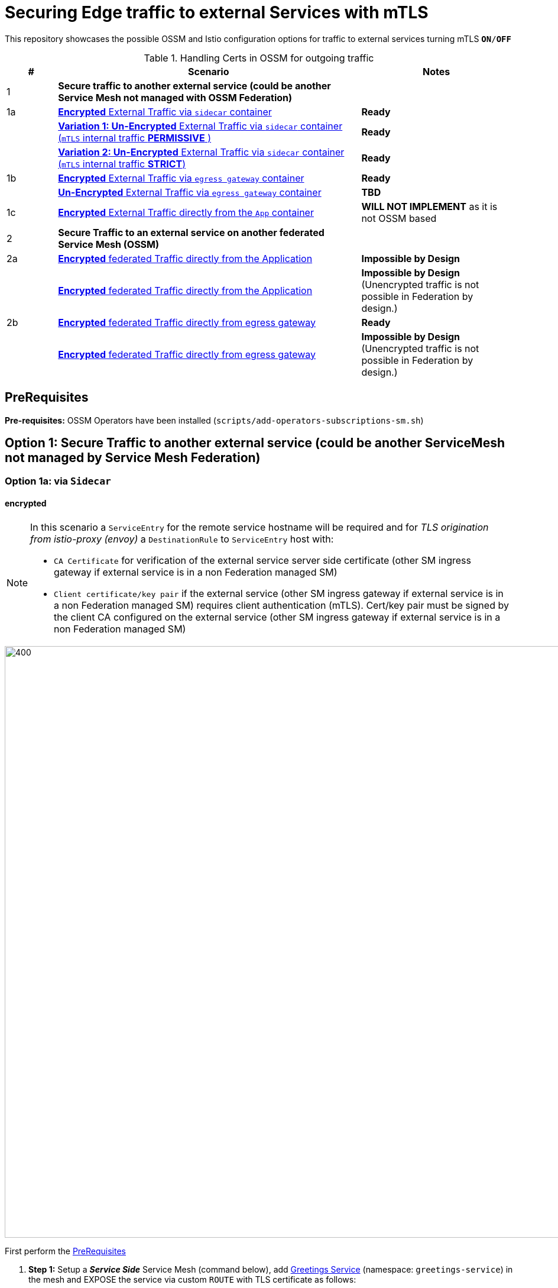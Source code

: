 = Securing Edge traffic to external Services with mTLS

This repository showcases the possible OSSM and Istio configuration options for traffic to external services turning mTLS `*ON*/*OFF*`


[cols="1,6,3"]
.Handling Certs in OSSM for outgoing traffic
|===
|# |Scenario |Notes

| 1 | *Secure traffic to another external service (could be another Service Mesh not managed with OSSM Federation)* |

| 1a | <<option1aencrypted, *Encrypted* External Traffic via `sidecar` container>>|  *Ready*

|    | <<option1aunencryptedpermissive, *Variation 1: Un-Encrypted* External Traffic via `sidecar` container (`mTLS` internal traffic *PERMISSIVE* )>>| *Ready*

|    | <<option1aunencryptedstrict, *Variation 2: Un-Encrypted* External Traffic via `sidecar` container (`mTLS` internal traffic *STRICT*)>>| *Ready*

| 1b | <<option1bencrypted, *Encrypted* External Traffic via `egress gateway` container>>| *Ready*

|    | <<option1bUNencrypted, *Un-Encrypted* External Traffic via `egress gateway` container>>| *TBD*

| 1c   | <<option1aencryptedfromapp, *Encrypted* External Traffic directly from the `App` container>>|  *WILL NOT IMPLEMENT* as it is not OSSM based

| 2 | *Secure Traffic to an external service on another federated Service Mesh (OSSM)* |

| 2a   | <<option2adirectenctrypted, *Encrypted* federated Traffic directly from the Application>>|  *Impossible by Design*

|      | <<option2adirectunenctrypted, *Encrypted* federated Traffic directly from the Application>>|  *Impossible by Design* (Unencrypted traffic is not possible in Federation by design.)

| 2b   | <<option2begressenctrypted, *Encrypted* federated Traffic directly from egress gateway>>|  *Ready*

|      | <<option2begressunenctrypted, *Encrypted* federated Traffic directly from egress gateway>>|  *Impossible by Design* (Unencrypted traffic is not possible in Federation by design.)

|===


== PreRequisites

*Pre-requisites:* OSSM Operators have been installed (`scripts/add-operators-subscriptions-sm.sh`)

== Option 1: Secure Traffic to another external service (could be another ServiceMesh not managed by Service Mesh Federation)

[[option1aencrypted]]
=== Option 1a: via `Sidecar`

==== encrypted

[NOTE]
====
In this scenario a `ServiceEntry` for the remote service hostname will be required and for _TLS origination from istio-proxy (envoy)_ a `DestinationRule` to `ServiceEntry` host with:

* `CA Certificate` for verification of the external service server side certificate (other SM ingress gateway if external service is in a non Federation managed SM)
* `Client certificate/key pair` if the external service (other SM ingress gateway if external service is in a non Federation managed SM) requires client authentication (mTLS). Cert/key pair must be signed by the client CA configured on the external service (other SM ingress gateway if external service is in a non Federation managed SM)

====

image::./images/option-1a-mtls-3-in-mesh-svc-to-external-via-sidecar-with-mtls.png[400,1000]  

First perform the <<PreRequisites,PreRequisites>>

. *Step 1:* Setup a *_Service Side_* Service Mesh (command below), add link:https://github.com/skoussou/servicemesh-playground/tree/main/Scenario-0-Deploy-In-ServiceMesh#greetings-client-service[Greetings Service] (namespace: `greetings-service`) in the mesh and EXPOSE the service via custom `ROUTE` with TLS certificate as follows:
+
[[serviceside]]
----
cd Scenario-MTLS-3-SM-Service-To-External-MTLS-Handling
oc new-project istio-system-service <1>
./create-smcp-2.1.1-registry_only-strict-mtls.sh istio-system-service service-side-tenant (SMCP namespace and name)  <2>
cd ../scripts/certs 
# Create secret for this host <3>
oc create -n istio-system-service secret generic hello-remote-secret --from-file=tls.key=hello-remote-app.key --from-file=tls.crt=hello-remote-app.crt --from-file=ca.crt=ca-root.crt
echo ` ./create-greeting-service-1a.sh <SMCP Namspace> <SMCP NAME> <APP namespace> <REMOTE Service Route HostName> <Route Certificate Name>  <Greeting Cluster Specific Message> `
./create-greeting-service-1a.sh istio-system-service service-side-tenant greetings-service hr-stio-sstm-svc.apps.cluster-10e2.10e2.sandbox1371.opentlc.com hello-remote-secret OCP-48-Cluster <5>
----
<1> Create *_service side_* Service Mesh Control Plane namespace 
<2> Create a service mesh control plane for the service greeting application
<3> Create Certs (with same CA as client) for `rest-greeting-remote` service using public DNS hostname like `hr-stio-sstm-svc.apps.cluster-10e2.10e2.sandbox1371.opentlc.com` (see: link:https://github.com/skoussou/servicemesh-playground/blob/main/scripts/certs/README.adoc#create-a-ca-root-certificate-signing-request-tls-certificate-for-hosted-service[Create a CA Root, Certificate Signing Request, TLS Certificate for hosted service])
<4> Create Secret with Certs in the _Service Mesh Control Plane Namespace_ (see: link:https://github.com/skoussou/servicemesh-playground/blob/main/scripts/certs/README.adoc#create-ocp-secret-to-store-the-certificate-in-istio-system[Create OCP secret to store the certificate] ]
<5> Create app namespace, deploy `rest-greeting-remote` app, create Service Mesh Traffic Configurations (`Gateway`, `VirtualService` and `Route` resources) to make the application accessible via Service Mesh and over TLS
+
* *Test:* `SIMPLE` TLS (`Gateway` resource must be set to `tls.mode: SIMPLE`)
+
----
curl -k -X GET https://$(oc get route hello-remote -o jsonpath='{.spec.host}' -n istio-system-service)/hello/greeting/Stelios (if route not DNS resolvable--resolve '$(oc get route hello-remote -o jsonpath='{.spec.host}' -n istio-system-service):443:<IP OF istio-ingressgateway ROUTE eg.54.171.162.158>')
watch curl -k -X GET https://$(oc get route hello-remote -o jsonpath='{.spec.host}' -n istio-system-service)/hello/greeting/Stelios
watch curl --cacert ca-root.crt  -X GET https://$(oc get route hello-remote -o jsonpath='{.spec.host}' -n istio-system-service)/hello/greeting/Stelios
Greetings (OCP-48-Cluster) Stelios
----
+
* *Test:* `MUTUAL` TLS (`Gateway` resource must be set to `tls.mode: MUTUAL` and client created with the same CA see: link:https://github.com/skoussou/servicemesh-playground/tree/main/scripts/certs#create-client-certificate[Create Client TLS Certificate for hosted service])
+
----
watch curl -s --cacert ca-root.crt --key curl-client.key --cert curl-client.crt -X GET https://$(oc get route hello-remote -o jsonpath='{.spec.host}' -n istio-system-service)/hello/greeting/Stelios
Greetings (OCP-48-Cluster) Stelios
----
+
. *Step 2:* Setup a *_Client Side_* Service Mesh (command below) and add  link:https://github.com/skoussou/servicemesh-playground/tree/main/Scenario-0-Deploy-In-ServiceMesh#greetings-client-service[Greetings Client Service] (namespace: `greetings-client`) within the mesh (configure app to access remote URL of `Greetings Service`)
+
----
oc new-project istio-system-client <1>
./create-smcp-2.1.1-registry_only-strict-mtls.sh istio-system-client client-side-tenant (SMCP namespace and name)  <2>
cd ../scripts/certs 
# Create Client secrets <3>
oc new-project greetings-client
oc create -n greetings-client secret generic greeting-client-secret --from-file=greeting-client-app.key --from-file=greeting-client-app.crt --from-file=ca-root.crt <4>
echo ` ./create-greeting-service-1a.sh <SMCP Namspace> <SMCP Name> <APP namespace> <REMOTE Service Route HostName> <REMOTE Service Mesh istio-ingressgateway route URL (no DNS for route hostname> <Route Certificate Name> `
./create-greeting-client-1a.sh istio-system-client client-side-tenant greetings-client greeting.remote.com istio-ingressgateway-istio-system-service.apps.cluster-10e2.10e2.sandbox1371.opentlc.com greeting-client-secret  <5>
----
<1> Create *_client side_* Service Mesh Control Plane namespace 
<2> Create a service mesh control plane for the client application
<3> Create Certs (with same CA as service) for `rest-client-greeting` service (see: link:https://github.com/skoussou/servicemesh-playground/tree/main/scripts/certs#create-client-certificate[Create Client TLS Certificate for hosted service])
<4> Create Secret with Certs in the _Application Namespace_  (as we use it via `DestinationRule` in the sidecar TLS origination and Not gateway) (see: link:https://github.com/skoussou/servicemesh-playground/tree/main/scripts/certs#create-ocp-secret-to-store-the-client-greeting-client-secret-certificate-in-istio-system[Create OCP secret to store the client certificate )]
<5> Create app namespace, deploy `rest-client-greeting` app, create ISTIO Configurations to make app accessible from outside the mesh and access remotely `rest-greeting-remote`
+
* *Test:* client http request -> client sidecar via DR to -> mTLS -> ocp route istio-system-service (passthrough) -> gateway TLS -> VS (greeting-remote) -> greeting-remote

	watch curl -X GET http://$(oc get route istio-ingressgateway -o jsonpath='{.spec.host}' -n istio-system-client)/say/goodday-to/Stelios

[NOTE]
====
Mixup Problems that can occur in the configuration are listed below and in the above we are following the config to avoid Double TLS)

* link:https://istio.io/latest/docs/ops/configuration/traffic-management/tls-configuration/#outbound[Outbound]
* link:https://istio.io/latest/docs/ops/common-problems/network-issues/#double-tls[Double TLS (TLS origination for a TLS request)]

====

* The final Service Mesh Configurations can be viewed at the service side link:https://github.com/skoussou/servicemesh-playground/blob/main/Scenario-MTLS-3-SM-Service-To-External-MTLS-Handling/create-greeting-service-1a.sh[`create-greeting-service-1a.sh`] and client side link:https://github.com/skoussou/servicemesh-playground/blob/main/Scenario-MTLS-3-SM-Service-To-External-MTLS-Handling/create-greeting-client-1a.sh[`create-greeting-client-1a.sh`]scripts and the following KIALI Istio Config screenshots
* link:./images/7-ISTIO-CONFIG-MTLS-SIDECAR.png[Overall Configs Needed on Client Side]     
* link:./images/7-A-GW-IN.png[Cient Gateway Incoming Requests]   
* link:./images/7B-IN-VS.png[Client VirtualService Incoming Requests]      
* link:./images/7C-OUT-SE.png[ServiceEntry for remote host registration - Outgoing Requests]      
* link:./images/7D-OUT-DR.png[DestinationRule for MTLS client handling at Sidecar - Outgoing Requests]      
* link:./images/7E-OUT-VS.png[VirtualService for http to https routing - Outgoing Requests]   
* link:./images/7-client-side.png[ServiceMesh - Outgoing Requests]   
* link:./images/7-service-side.png[ServiceMesh -Incoming Requests]   

==== un-encrypted

[[option1aunencryptedpermissive]]
===== Variation 1: In a Service Mesh with dataplane `mTLS` security `PERMISSIVE`

[NOTE]
====
*Scenario:* In a Service Mesh where mTLS security is `PERMISSIVE` between workloads, first connect to an External Service without mTLS and without the need to register the service then proceed to restrict external access to external services via `REGISTRY_ONLY` setting.
====
First perform the <<PreRequisites,PreRequisites>>

* *Step 1:* Setup a Service Mesh (command below) and add  link:https://github.com/skoussou/servicemesh-playground/tree/main/Scenario-0-Deploy-In-ServiceMesh#greetings-client-service[Greetings Client Service] (namespace: `greetings-client`) within the mesh whilst leaving `Greetings Service` outside (namespace: `greetings-service`) 
** `ServiceMeshControlPlane` setup
*** `proxy.networking.trafficControl.outbound.policy: ALLOW_ANY`
*** mesh security for mtls is permissive (`spec.security.dataPlane.automtls: true` or `spec.security.dataPlane.mtls: false`)
** `ServiceMeshMemberRoll` include `greetings-client` namespace
+
----    
echo ` ./create-greeting-client-1a-unencrypted-permissive.sh <SMCP Namspace> <Client APP namespace> <Rmote Service APP namespace> <REMOTE Service hostname>`
./create-greeting-client-1a-unencrypted-permissive.sh istio-system-1a1 greetings-client-1a1 greetings-service-1a1 rest-greeting-remote.greetings-service-1a1.svc.cluster.local:8080
----

** Test it 
+
----
watch curl -X GET http://$(oc get route istio-ingressgateway -o jsonpath='{.spec.host}' -n istio-system)/say/goodday-to/Stelios` 
----
+
** Watch from the KIALI UI the requests flowing from `rest-greeting-client` to _external service_ established via `PassthroughCluster` 
+
image::./images/1-allow-any-passthroughcluster.png[400,800]  
+
** Metrics show the service `rest-greeting-remote.greetings-service.svc.cluster.local:8080` that requests reach when going via `PassThroughCluster` (`istio_requests_total{destination_service_name="PassthroughCluster", destination_service="rest-greeting-remote.greetings-service.svc.cluster.local:8080}`)
+
image::./images/2-prometheus-passthroughcluster-greeting-remote-service-metrics.png[400,800]  
+
* *Step 2:* Change `ServiceMeshControlPlane` setup to block external services access with `REGISTRY_ONLY` 
** `proxy.networking.trafficControl.outbound.policy: REGISTRY_ONLY`
**  mesh security for mtls is permissive (`spec.security.dataPlane.automtls: true` and `spec.security.dataPlane.mtls: false`)

	oc apply -f smcp-2.1.1-registry_only-auto-mtls.yaml -n <ISTIO_NAMESPACE>

** The result is requests start being directed to a `BlackHoleCluster` and fail Istio does not have in its registry the destination and only registered (`REGISTRY_ONLY`) external destinations are allowed.
+
image::./images/3-REGISTRY_ONLY_Blackhole_Blocking.png[400,800]

** Create `ServiceEntry` to register external destination and allow connection to the external service
+
----      
echo "kind: ServiceEntry
apiVersion: networking.istio.io/v1alpha3
metadata:
  name: rest-greeting-remote-mesh-ext
spec:
  hosts: 
    - rest-greeting-remote.greetings-service.svc.cluster.local
  ports:
    - name: http-8080
      number: 8080
      protocol: HTTP
      targetPort: 8080
  location: MESH_EXTERNAL
  resolution: DNS" |oc apply -n greetings-client -f -  
----

** The requests will now start going through to external service via the `ServiceEntry` `rest-greeting-remote-mesh-ext`
+
image::./images/4-apply-SE-REGISTRY_ONLY.png[400,800]   

[[option1aunencryptedstrict]]
===== Variation 2: In a Service Mesh with dataplane `mTLS` security `STRICT`

[NOTE]
====
*Scenario:* In a Service Mesh where mTLS security is `STRICT` between workloads, connect to an External Service with `ServiceEntry` definition and apply a `DestinationRule` to EXCLUDE the external `rest-greeting-remote` service from the policy.
====

First perform the <<PreRequisites,PreRequisites>> and go through <<option1aunencryptedpermissive,Variation 1: In a Service Mesh with security `PERMISSIVE`>>. The previous step and then applying the YAML below will have the following effect:

	oc apply -f smcp-2.1.1-registry_only-strict-mtls.yaml -n <ISTIO_NAMESPACE>

* `ServiceMeshControlPlane` setup
** `proxy.networking.trafficControl.outbound.policy: REGISTRY_ONLY`
** mesh security for mtls is strict (`spec.security.dataPlane.mtls: true`)
* `ServiceMeshMemberRoll` include `greetings-client` namespace
* Test it and watch from the KIALI UI the requests flowing from rest-greeting-client to _external service_ established via `PassthroughCluster` 

	watch curl -X GET http://$(oc get route istio-ingressgateway -o jsonpath='{.spec.host}' -n istio-system)/say/goodday-to/Stelios 

* The result is requests  to external `rest-greeting-remote-mesh-ext` are starting to fail
+
image::./images/5-STRICT-mTLS-Fails-External.png[400,800]

        
* Create a `DestinationRule` to `DISABLE` mTLS policy for the external service communication
+      
----      
echo "apiVersion: "networking.istio.io/v1alpha3"
kind: "DestinationRule"
metadata:
  name: "disable-mtls-rest-greeting-remote-ext"
spec:
  host: rest-greeting-remote.greetings-service.svc.cluster.local
  trafficPolicy:
    tls:
      mode: DISABLE" |oc apply -n greetings-client -f - 
----

* The requests will now start again to flow through to external `rest-greeting-remote-mesh-ext`
+        
image::./images/6-STRICT-mTLS-DISABLE-FOR-External.png[400,1000]

[[option1bencrypted]]
=== Option 1b: via `Istio Egress Gateway`

==== encrypted


[NOTE]
====
In this scenario a `ServiceEntry` (`rest-greeting-remote-mesh-ext`) for the remote service hostname will be required. For _TLS origination_ from `istio-egressgateway` a `VirtualService` (`route-mesh-gw-to-egress-gw`) and `DestinationRule` (`egress-originate-tls-to-rest-greeting-remote`) will route to _Egress_ `Gateway` (with `ISTIO_MUTUAL`), then `VirtualService`(`route-egress-gw-to-ext`), `DestinationRule` (`originate-mtls-for-greeting-remote`) and `Gateway` (`istio-egressgateway`) for that hostname will supply the certificates for `MUTUAL` tls and route tto the registered destination. The final resources can be found in the script link:https://github.com/skoussou/servicemesh-playground/blob/main/Scenario-MTLS-3-SM-Service-To-External-MTLS-Handling/create-greeting-client-1b-encrypted.sh[`create-greeting-client-1b-encrypted.sh`]. Certificates for the contacted host: 

* `CA Certificate` for verification of the external service server side certificate (other SM ingress gateway if external service is in a non Federation managed SM)
* `Client certificate/key pair` if the external service (other SM ingress gateway if external service is in a non Federation managed SM) requires client authentication (mTLS). Cert/key pair must be signed by the client CA configured on the external service (other SM ingress gateway if external service is in a non Federation managed SM)

====

image::./images/option-1b-mtls-3-in-mesh-svc-to-external-via-egress-gateway-with-mtls.png[400,1000]  

First perform the <<PreRequisites,PreRequisites>> and <<serviceside,rest-gressting-remote service side>> must have been deployed in a separate Mesh as per link instructions.

----
oc new-project istio-system-egressgw-mtls-client <1>
./create-smcp-2.1.1-registry_only-strict-mtls.sh istio-system-egressgw-mtls-client client-side-tenant (SMCP namespace and name)  <2>
cd ../scripts/certs 
# Create Client secrets <3>
oc new-project greetings-egressgw-mtls-client
oc create -n istio-system-egressgw-mtls-client secret generic greeting-client-secret --from-file=key=greeting-client-app.key --from-file=cert=greeting-client-app.crt --from-file=cacert=ca-root.crt
echo ` ./create-greeting-client-1b-encrypted.sh <SMCP Namspace> <SMCP Name> <APP namespace> <REMOTE Service Route HostName> <REMOTE Service Mesh istio-ingressgateway route URL (no DNS for route hostname> <Route Certificate Name> `
./create-greeting-client-1b-encrypted.sh istio-system-egressgw-mtls-client client-side-tenant greetings-egressgw-mtls-client hr-stio-svc.apps.cluster-hw6sz.hw6sz.sandbox1583.opentlc.com  greeting-client-secretet  <5>
---- 
<1> Create *_client side_* Service Mesh Control Plane namespace 
<2> Create a mesh control plane for the client application
<3> Create Certs (with same CA as service) for `rest-client-greeting` service (see: link:https://github.com/skoussou/servicemesh-playground/tree/main/scripts/certs#create-client-certificate[Create Client TLS Certificate for hosted service])
<4> Create Secret with Certs in the _Client Mesh Control Plane Namespace_ (see: link:https://github.com/skoussou/servicemesh-playground/blob/main/scripts/certs/README.adoc#create-ocp-secret-to-store-the-certificate-in-istio-system[Create OCP secret to store the certificate] ]
<5> Create app namespace, deploy `rest-client-greeting` app, create Service Mesh Traffic Configurations to make the application accessible within the Service Mesh

 
* *Test:* client http request -> client sidecar via DR to -> mTLS -> ocp route istio-system-service (passthrough) -> gateway TLS -> VS (greeting-remote) -> greeting-remote

	watch curl -X GET http://$(oc get route istio-ingressgateway -o jsonpath='{.spec.host}' -n istio-system-egressgw-mtls-client)/say/goodday-to/Stelios
 
==== unencrypted
[[option1bUNencrypted]]
* ServiceEntry, Gateway, VirtualService, DestinationRule to Egress Gateway

[NOTE]
====
In this scenario a `ServiceEntry` (`rest-greeting-remote-mesh-ext`) for the remote service hostname will be required to allow from the client mesh connection to the remote mesh service. There is No mTLS but for the call to be directed via `istio-egressgateway` a `VirtualService` (`route-mesh-gw-to-egress-gw`) and `DestinationRule` (`egress-originate-to-rest-greeting-remote`) will route to _Egress_ `Gateway` (with `ISTIO_MUTUAL`), then `VirtualService`(`route-egress-gw-to-ext`), and `Gateway` (`istio-egressgateway`) for that hostname will route tto the registered destination. The final resources can be found in the script link:https://github.com/skoussou/servicemesh-playground/blob/main/Scenario-MTLS-3-SM-Service-To-External-MTLS-Handling/create-greeting-client-service-1b-egress-unencrypted.sh[`create-greeting-client-service-1b-egress-unencrypted.sh`]. 
====

----
cd Scenario-MTLS-3-SM-Service-To-External-MTLS-Handling
oc new-project istio-system-client (1)
# Note: Provide SMCP namespace and SMCP resource name below
./create-smcp-2.1.1-registry_only-strict-mtls.sh istio-system-client client-side-tenant (SMCP namespace and name) (2)

oc new-project istio-system-service (3)
# Note: Provide SMCP namespace and SMCP resource name below
./create-smcp-2.1.1-registry_only-strict-mtls.sh istio-system-service service-side-tenant (4)

# ./create-greeting-client-service-1b-egress-unencrypted.sh <SMCP Namspace> <SMCP Name> <APP namespace> <REMOTE Service Route HostName> <Client SMCP Namspace> <Client SMCP Name> <Client APP namespace>
./create-greeting-client-service-1b-egress-unencrypted.sh istio-system-service service-side-tenant greetings-service hr-stio-sstm-svc.apps.cluster-wwt8j.wwt8j.sandbox1899.opentlc.com OCP-49-Cluster istio-system-client client-side-tenant greetings-client  (4)
----

<1> Create *_service side_* Service Mesh Control Plane namespace 
<2> Create a service mesh control plane resource for the greeting service application
<3> Create *_client side_* Service Mesh Control Plane namespace 
<4> Create a service mesh control plane for the client application
<5> Create the Service Side deployment and Istio Configs to expose without mTLS as well as the client side deployment and Istio Configs to consume the service without mTLS via `Egress Gateway`

== Option 1c: encrypted (originating from the Application)

[[option1aencryptedfromapp]]
WARNING: *WILL NOT IMPLEMENT* `ServiceEntry` and If TLS origination from application then application configuration with:

* CA Certificate for external service server side certificate (other SM ingress gateway if external service is in a non Federation managed SM)
* Client certificate/key pair if the external service (other SM ingress gateway if external service is in a non Federation managed SM) requires client authentication (mTLS). Cert/key pair must be signed by the client CA configured on the external service (other SM ingress gateway if external service is in a non Federation managed SM)

== Option 2: Secure Traffic to an external service on another federated Service Mesh

=== Option 2a: directly

[[option2adirectenctrypted]]
- encrypted

====
WARNING: *Impossible by Design* (Federation uses a pair of Ingress/Egress gateways dedicated to access to imported services)
====

[[option2adirectunenctrypted]]
* unencrypted

====
WARNING: *Impossible by Design* (Unencrypted traffic is not possible in Federation by design.)
====

=== Option 2b: via Egress Gateway

[[option2begressenctrypted]]
- encrypted

[NOTE]
====
`ServiceMeshPeer`, `ExportedServiceSets`, `ImportedServiceSets`
Use encrypted TCP for intermesh traffic between Ingress/Gateways pairs.
====

See link:https://github.com/skoussou/servicemesh-playground/tree/main/Scenario-Platform-1-Federation[Federation Demo Automation]

- unencrypted
[[option2begressunenctrypted]]
====
WARNING: Unencrypted traffic is not possible by design.
====

































    
